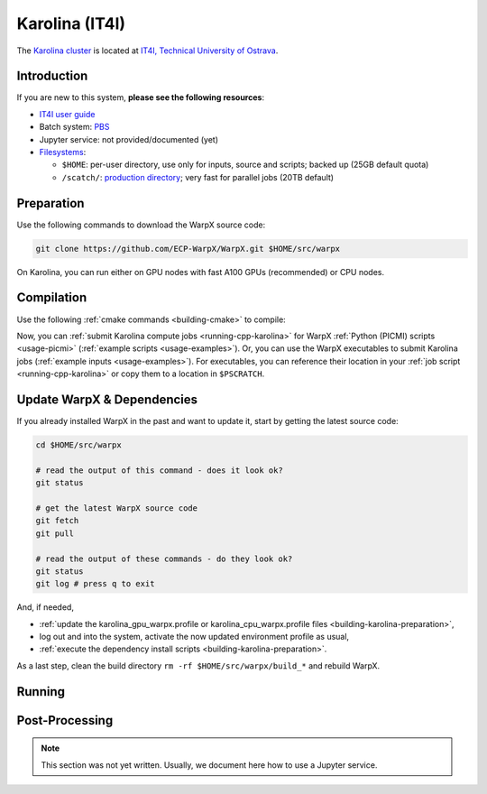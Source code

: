 .. _building-karolina:

Karolina (IT4I)
===============

The `Karolina cluster <https://docs.it4i.cz/karolina/introduction/>`_ is located at `IT4I, Technical University of Ostrava <https://www.it4i.cz/en>`__.


Introduction
------------

If you are new to this system, **please see the following resources**:

* `IT4I user guide <https://docs.it4i.cz>`__
* Batch system: `PBS <https://docs.it4i.cz/general/job-submission-and-execution/>`__
* Jupyter service: not provided/documented (yet)
* `Filesystems <https://docs.it4i.cz/karolina/storage/>`__:

  * ``$HOME``: per-user directory, use only for inputs, source and scripts; backed up (25GB default quota)
  * ``/scatch/``: `production directory <https://docs.it4i.cz/karolina/storage/#scratch-file-system>`__; very fast for parallel jobs (20TB default)


.. _building-karolina-preparation:

Preparation
-----------

Use the following commands to download the WarpX source code:

.. code-block:: bash

   git clone https://github.com/ECP-WarpX/WarpX.git $HOME/src/warpx

On Karolina, you can run either on GPU nodes with fast A100 GPUs (recommended) or CPU nodes.

.. tab-set::

   .. tab-item:: A100 GPUs

      We use system software modules, add environment hints and further dependencies via the file ``$HOME/karolina_gpu_warpx.profile``.
      Create it now:

      .. code-block:: bash

         cp $HOME/src/warpx/Tools/machines/karolina-it4i/karolina_gpu_warpx.profile.example $HOME/karolina_gpu_warpx.profile

      .. dropdown:: Script Details
         :color: light
         :icon: info
         :animate: fade-in-slide-down

         .. literalinclude:: ../../../../Tools/machines/karolina-it4i/karolina_gpu_warpx.profile.example
            :language: bash

      Edit the 2nd line of this script, which sets the ``export proj=""`` variable.
      For example, if you are member of the project ``plasma``, then run ``vi $HOME/karolina_gpu_warpx.profile``.
      Enter the edit mode by typing ``i`` and edit line 2 to read:

      .. code-block:: bash

         export proj="plasma"

      Exit the ``vi`` editor with ``Esc`` and then type ``:wq`` (write & quit).

      .. important::

         Now, and as the first step on future logins to Karolina, activate these environment settings:

         .. code-block:: bash

            source $HOME/karolina_gpu_warpx.profile

      Finally, since Karolina does not yet provide software modules for some of our dependencies, install them once:

      .. code-block:: bash

         bash $HOME/src/warpx/Tools/machines/karolina-it4i/install_gpu_dependencies.sh
         source $HOME/sw/karolina/gpu/venvs/warpx-gpu/bin/activate

      .. dropdown:: Script Details
         :color: light
         :icon: info
         :animate: fade-in-slide-down

         .. literalinclude:: ../../../../Tools/machines/karolina-it4i/install_gpu_dependencies.sh
            :language: bash


   .. tab-item:: CPU Nodes

      CPU usage is documentation is TODO.


.. _building-karolina-compilation:

Compilation
-----------

Use the following :ref:`cmake commands <building-cmake>` to compile:

.. tab-set::

   .. tab-item:: A100 GPUs

      .. code-block:: bash

         cd $HOME/src/warpx
         rm -rf build_gpu

         cmake -S . -B build_gpu -DWarpX_COMPUTE=CUDA -DGPUS_PER_SOCKET=${GPUS_PER_SOCKET} -DGPUS_PER_NODE=${GPUS_PER_NODE} -DWarpX_PSATD=ON -DWarpX_QED_TABLE_GEN=ON -DWarpX_LIB=ON -DWarpX_DIMS="1;2;RZ;3"
         cmake --build build_gpu -j 16
         cmake --build build_gpu -j 16 --target pip_install

      **That's it!**
      The WarpX application executables are now in ``$HOME/src/warpx/build_gpu/bin/`` and we installed the ``pywarpx`` Python module.

   .. tab-item:: CPU Nodes

      CPU usage is documentation is TODO.

Now, you can :ref:`submit Karolina compute jobs <running-cpp-karolina>` for WarpX :ref:`Python (PICMI) scripts <usage-picmi>` (:ref:`example scripts <usage-examples>`).
Or, you can use the WarpX executables to submit Karolina jobs (:ref:`example inputs <usage-examples>`).
For executables, you can reference their location in your :ref:`job script <running-cpp-karolina>` or copy them to a location in ``$PSCRATCH``.


.. _building-karolina-update:

Update WarpX & Dependencies
---------------------------

If you already installed WarpX in the past and want to update it, start by getting the latest source code:

.. code-block:: bash

   cd $HOME/src/warpx

   # read the output of this command - does it look ok?
   git status

   # get the latest WarpX source code
   git fetch
   git pull

   # read the output of these commands - do they look ok?
   git status
   git log # press q to exit

And, if needed,

- :ref:`update the karolina_gpu_warpx.profile or karolina_cpu_warpx.profile files <building-karolina-preparation>`,
- log out and into the system, activate the now updated environment profile as usual,
- :ref:`execute the dependency install scripts <building-karolina-preparation>`.

As a last step, clean the build directory ``rm -rf $HOME/src/warpx/build_*`` and rebuild WarpX.


.. _running-cpp-karolina:

Running
-------

.. tab-set::

   .. tab-item:: A100 (40GB) GPUs

      The batch script below can be used to run a WarpX simulation on multiple GPU nodes (change ``#PBS -l select=`` accordingly) on the supercomputer Karolina at IT4I.
      This partition as up to `72 nodes <https://docs.it4i.cz/karolina/hardware-overview/>`__.
      Every node has 8x A100 (40GB) GPUs and 2x AMD EPYC 7763, 64-core, 2.45 GHz processors.

      Replace descriptions between chevrons ``<>`` by relevant values, for instance ``<proj>`` could be ``plasma``.
      Note that we run one MPI rank per GPU.

      .. literalinclude:: ../../../../Tools/machines/karolina-it4i/karolina_gpu.qsub
         :language: bash
         :caption: You can copy this file from ``$HOME/src/warpx/Tools/machines/karolina-it4i/karolina_gpu.qsub``.

      To run a simulation, copy the lines above to a file ``karolina_gpu.qsub`` and run

      .. code-block:: bash

         qsub karolina_gpu.qsub

      to submit the job.


   .. tab-item:: CPU Nodes

      CPU usage is documentation is TODO.


.. _post-processing-karolina:

Post-Processing
---------------

.. note::

   This section was not yet written.
   Usually, we document here how to use a Jupyter service.
